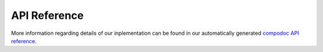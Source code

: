 .. _api:

API Reference
============================
More information regarding details of our inplementation can be found in our automatically generated `compodoc API reference <../api_reference/index.html>`_.